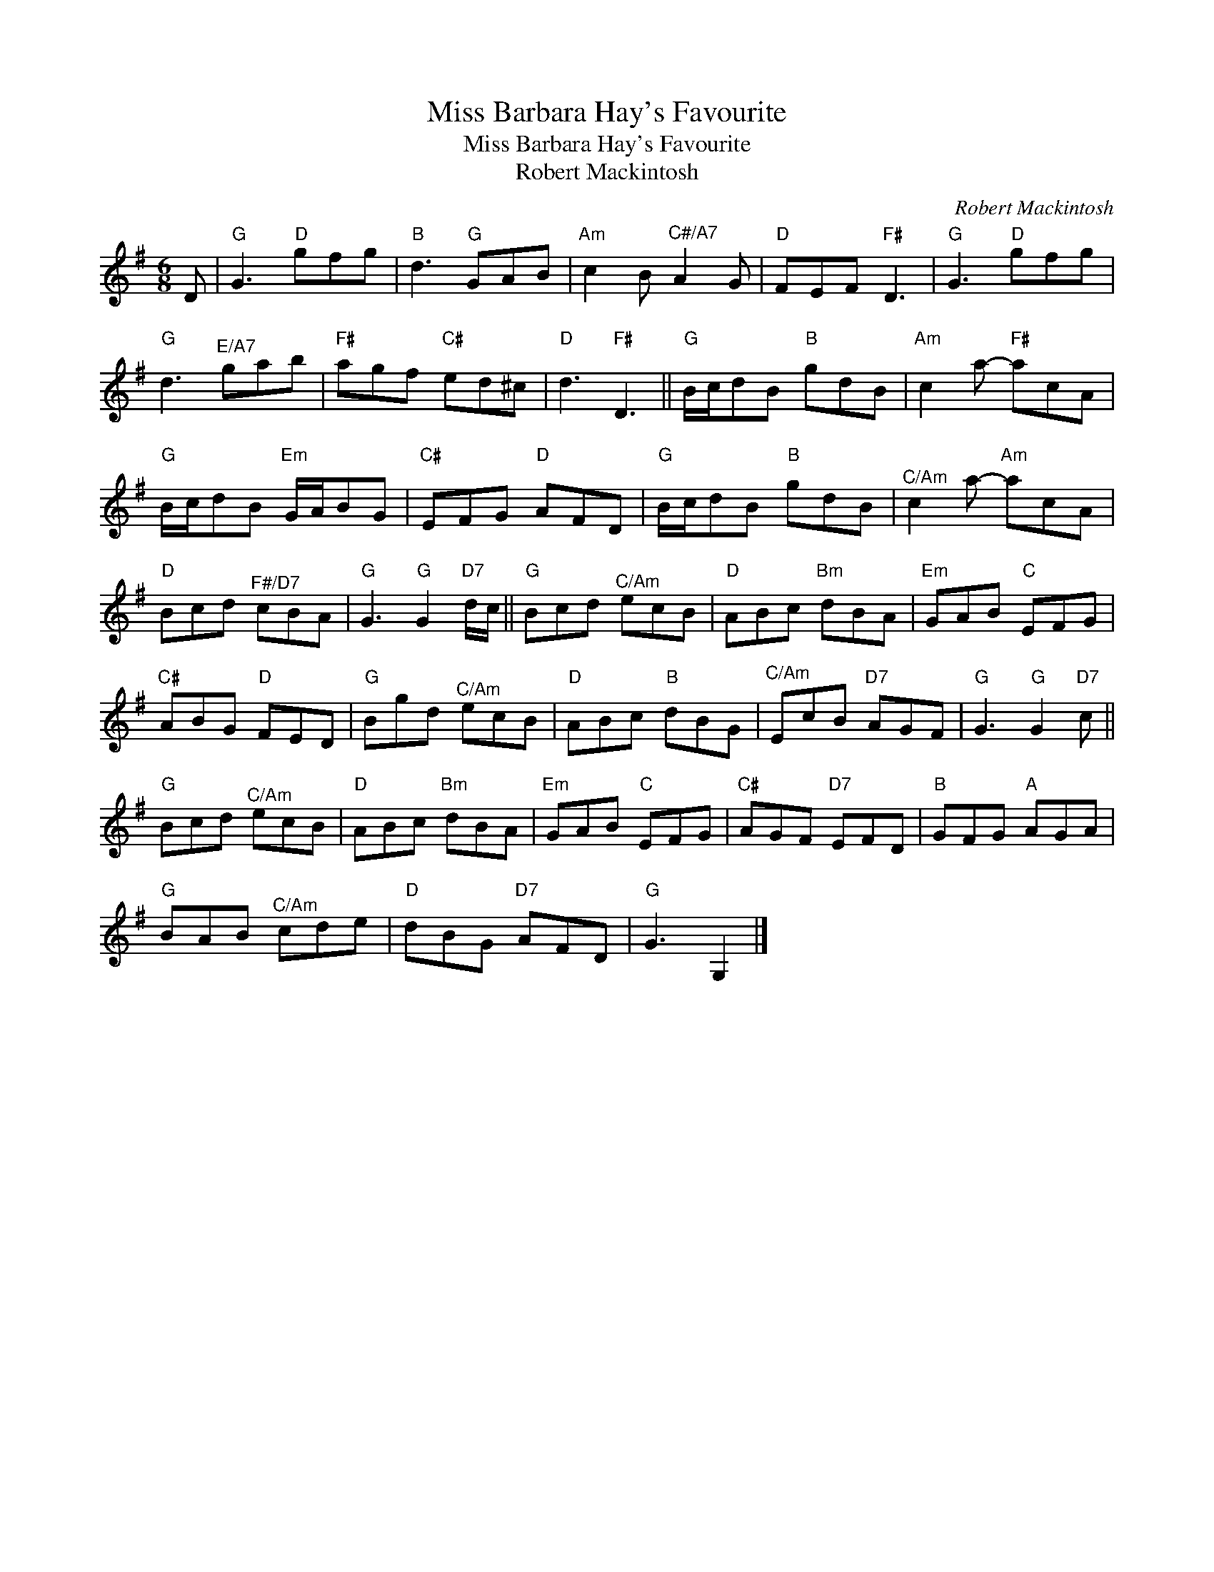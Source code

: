X:1
T:Miss Barbara Hay's Favourite
T:Miss Barbara Hay's Favourite
T:Robert Mackintosh
C:Robert Mackintosh
L:1/8
M:6/8
K:G
V:1 treble 
V:1
 D |"G" G3"D" gfg |"B" d3"G" GAB |"Am" c2 B"^C#/A7" A2 G |"D" FEF"F#" D3 |"G" G3"D" gfg | %6
"G" d3"^E/A7" gab |"F#" agf"C#" ed^c |"D" d3"F#" D3 ||"G" B/c/dB"B" gdB |"Am" c2 a-"F#" acA | %11
"G" B/c/dB"Em" G/A/BG |"C#" EFG"D" AFD |"G" B/c/dB"B" gdB |"^C/Am" c2 a-"Am" acA | %15
"D" Bcd"^F#/D7" cBA |"G" G3"G" G2"D7" d/c/ ||"G" Bcd"^C/Am" ecB |"D" ABc"Bm" dBA |"Em" GAB"C" EFG | %20
"C#" ABG"D" FED |"G" Bgd"^C/Am" ecB |"D" ABc"B" dBG |"^C/Am" EcB"D7" AGF |"G" G3"G" G2"D7" c || %25
"G" Bcd"^C/Am" ecB |"D" ABc"Bm" dBA |"Em" GAB"C" EFG |"C#" AGF"D7" EFD |"B" GFG"A" AGA | %30
"G" BAB"^C/Am" cde |"D" dBG"D7" AFD |"G" G3 G,2 |] %33

